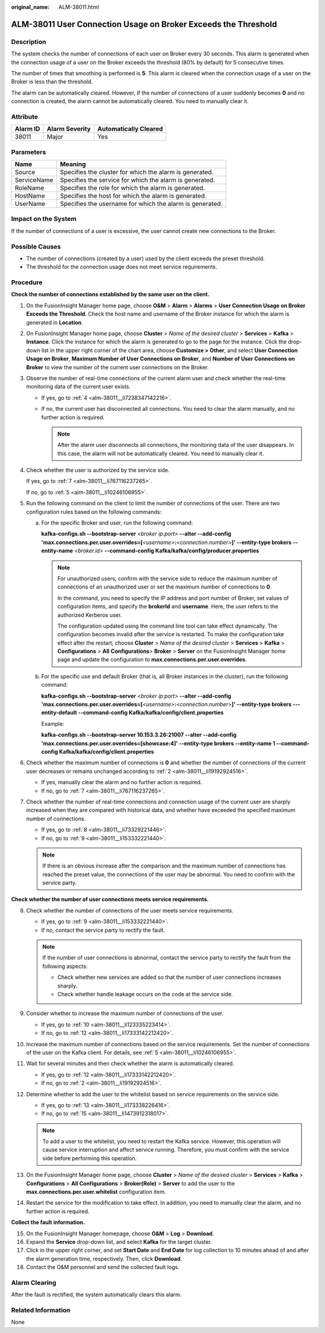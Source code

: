 :original_name: ALM-38011.html

.. _ALM-38011:

ALM-38011 User Connection Usage on Broker Exceeds the Threshold
===============================================================

Description
-----------

The system checks the number of connections of each user on Broker every 30 seconds. This alarm is generated when the connection usage of a user on the Broker exceeds the threshold (80% by default) for 5 consecutive times.

The number of times that smoothing is performed is **5**. This alarm is cleared when the connection usage of a user on the Broker is less than the threshold.

The alarm can be automatically cleared. However, if the number of connections of a user suddenly becomes **0** and no connection is created, the alarm cannot be automatically cleared. You need to manually clear it.

Attribute
---------

======== ============== =====================
Alarm ID Alarm Severity Automatically Cleared
======== ============== =====================
38011    Major          Yes
======== ============== =====================

Parameters
----------

=========== ========================================================
Name        Meaning
=========== ========================================================
Source      Specifies the cluster for which the alarm is generated.
ServiceName Specifies the service for which the alarm is generated.
RoleName    Specifies the role for which the alarm is generated.
HostName    Specifies the host for which the alarm is generated.
UserName    Specifies the username for which the alarm is generated.
=========== ========================================================

Impact on the System
--------------------

If the number of connections of a user is excessive, the user cannot create new connections to the Broker.

Possible Causes
---------------

-  The number of connections (created by a user) used by the client exceeds the preset threshold.
-  The threshold for the connection usage does not meet service requirements.

Procedure
---------

**Check the number of connections established by the same user on the client.**

#. On the FusionInsight Manager home page, choose **O&M** > **Alarm** > **Alarms** > **User Connection Usage on Broker Exceeds the Threshold**. Check the host name and username of the Broker instance for which the alarm is generated in **Location**.

#. .. _alm-38011__li19192924516:

   On FusionInsight Manager home page, choose **Cluster** > *Name of the desired cluster* > **Services** > **Kafka** > **Instance**. Click the instance for which the alarm is generated to go to the page for the instance. Click the drop-down list in the upper right corner of the chart area, choose **Customize > Other**, and select **User Connection Usage on Broker**, **Maximum Number of User Connections on Broker**, and **Number of User Connections on Broker** to view the number of the current user connections on the Broker.

#. Observe the number of real-time connections of the current alarm user and check whether the real-time monitoring data of the current user exists.

   -  If yes, go to :ref:`4 <alm-38011__li7238347142216>`.
   -  If no, the current user has disconnected all connections. You need to clear the alarm manually, and no further action is required.

      .. note::

         After the alarm user disconnects all connections, the monitoring data of the user disappears. In this case, the alarm will not be automatically cleared. You need to manually clear it.

#. .. _alm-38011__li7238347142216:

   Check whether the user is authorized by the service side.

   If yes, go to :ref:`7 <alm-38011__li767116237265>`.

   If no, go to :ref:`5 <alm-38011__li10246106955>`.

#. .. _alm-38011__li10246106955:

   Run the following command on the client to limit the number of connections of the user. There are two configuration rules based on the following commands:

   a. For the specific Broker and user, run the following command:

      **kafka-configs.sh --bootstrap-server** *<broker ip:port>* **--alter --add-config 'max.connections.per.user.overrides=[**\ *<username>*\ **:**\ *<connection.number>*\ **]' --entity-type brokers --entity-name** *<broker.id>* **--command-config Kafka/kafka/config/producer.properties**

      .. note::

         For unauthorized users, confirm with the service side to reduce the maximum number of connections of an unauthorized user or set the maximum number of connections to **0**.

         In the command, you need to specify the IP address and port number of Broker, set values of configuration items, and specify the **brokerId** and **username**. Here, the user refers to the authorized Kerberos user.

         The configuration updated using the command line tool can take effect dynamically. The configuration becomes invalid after the service is restarted. To make the configuration take effect after the restart, choose **Cluster** > *Name of the desired cluster* > **Services** > **Kafka** > **Configurations** > **All** **Configurations**> **Broker** > **Server** on the FusionInsight Manager home page and update the configuration to **max.connections.per.user.overrides**.

   b. For the specific use and default Broker (that is, all Broker instances in the cluster), run the following command:

      **kafka-configs.sh --bootstrap-server** *<broker ip:port>* **--alter --add-config 'max.connections.per.user.overrides=[**\ *<username>*\ **:**\ *<connection.number>*\ **]' --entity-type brokers ---entity-default --command-config Kafka/kafka/config/client.properties**

      Example:

      **kafka-configs.sh --bootstrap-server 10.153.3.26:21007 --alter --add-config 'max.connections.per.user.overrides=[showcase:4]' --entity-type brokers --entity-name 1 --command-config Kafka/kafka/config/client.properties**

#. Check whether the maximum number of connections is **0** and whether the number of connections of the current user decreases or remains unchanged according to :ref:`2 <alm-38011__li19192924516>`.

   -  If yes, manually clear the alarm and no further action is required.
   -  If no, go to :ref:`7 <alm-38011__li767116237265>`.

#. .. _alm-38011__li767116237265:

   Check whether the number of real-time connections and connection usage of the current user are sharply increased when they are compared with historical data, and whether have exceeded the specified maximum number of connections.

   -  If yes, go to :ref:`8 <alm-38011__li73329221446>`.
   -  If no, go to :ref:`9 <alm-38011__li153332221440>`.

   .. note::

      If there is an obvious increase after the comparison and the maximum number of connections has reached the preset value, the connections of the user may be abnormal. You need to confirm with the service party.

**Check whether the number of user connections meets service requirements.**

8.  .. _alm-38011__li73329221446:

    Check whether the number of connections of the user meets service requirements.

    -  If yes, go to :ref:`9 <alm-38011__li153332221440>`.
    -  If no, contact the service party to rectify the fault.

    .. note::

       If the number of user connections is abnormal, contact the service party to rectify the fault from the following aspects:

       -  Check whether new services are added so that the number of user connections increases sharply.
       -  Check whether handle leakage occurs on the code at the service side.

9.  .. _alm-38011__li153332221440:

    Consider whether to increase the maximum number of connections of the user.

    -  If yes, go to :ref:`10 <alm-38011__li123335223414>`.
    -  If no, go to :ref:`12 <alm-38011__li17333142212420>`.

10. .. _alm-38011__li123335223414:

    Increase the maximum number of connections based on the service requirements. Set the number of connections of the user on the Kafka client. For details, see :ref:`5 <alm-38011__li10246106955>`.

11. Wait for several minutes and then check whether the alarm is automatically cleared.

    -  If yes, go to :ref:`12 <alm-38011__li17333142212420>`.
    -  If no, go to :ref:`2 <alm-38011__li19192924516>`.

12. .. _alm-38011__li17333142212420:

    Determine whether to add the user to the whitelist based on service requirements on the service side.

    -  If yes, go to :ref:`13 <alm-38011__li173338226416>`.
    -  If no, go to :ref:`15 <alm-38011__li1473912318017>`.

    .. note::

       To add a user to the whitelist, you need to restart the Kafka service. However, this operation will cause service interruption and affect service running. Therefore, you must confirm with the service side before performing this operation.

13. .. _alm-38011__li173338226416:

    On the FusionInsight Manager home page, choose **Cluster** > *Name of the desired cluster* > **Services** > **Kafka** > **Configurations** > **All Configurations** > **Broker(Role)** > **Server** to add the user to the **max.connections.per.user.whitelist** configuration item.

14. Restart the service for the modification to take effect. In addition, you need to manually clear the alarm, and no further action is required.

**Collect the fault information.**

15. .. _alm-38011__li1473912318017:

    On the FusionInsight Manager homepage, choose **O&M** > **Log** > **Download**.

16. Expand the **Service** drop-down list, and select **Kafka** for the target cluster.

17. Click |image1| in the upper right corner, and set **Start Date** and **End Date** for log collection to 10 minutes ahead of and after the alarm generation time, respectively. Then, click **Download**.

18. Contact the O&M personnel and send the collected fault logs.

Alarm Clearing
--------------

After the fault is rectified, the system automatically clears this alarm.

Related Information
-------------------

None

.. |image1| image:: /_static/images/en-us_image_0000001583127485.png
